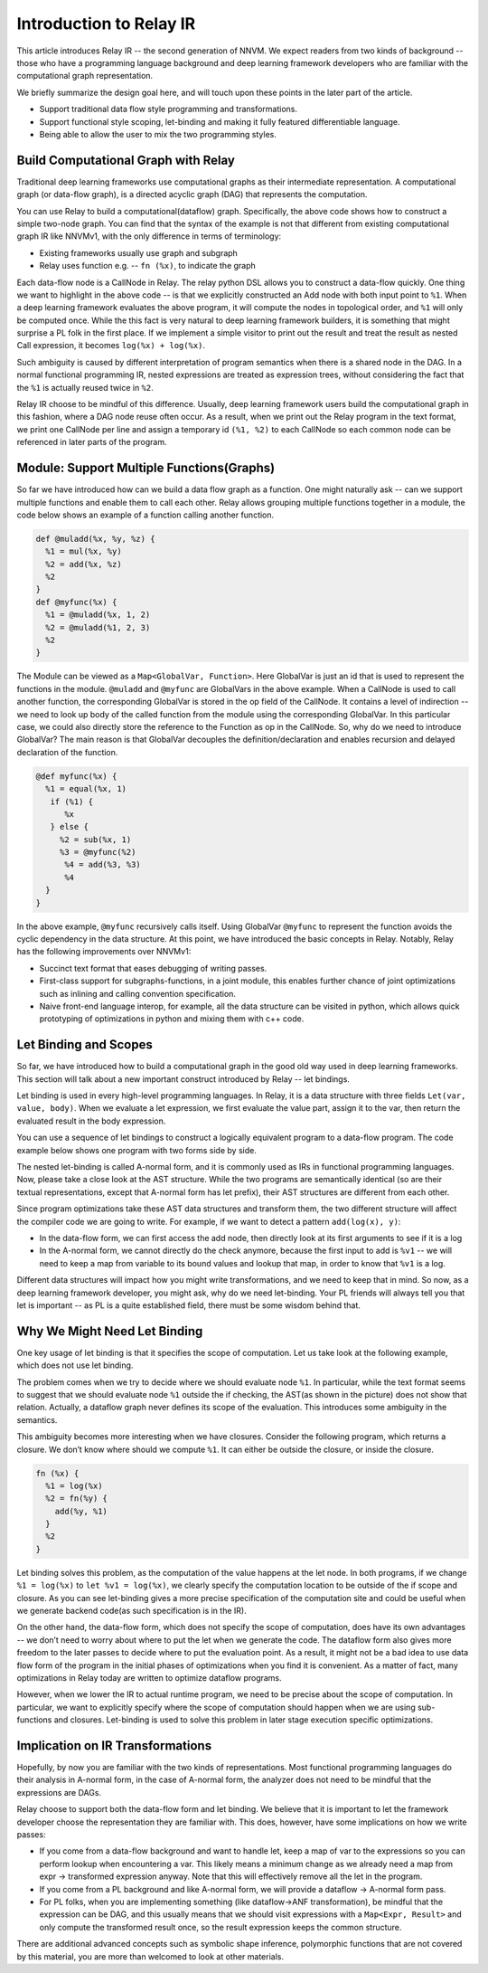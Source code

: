 Introduction to Relay IR
========================
This article introduces Relay IR -- the second generation of NNVM.
We expect readers from two kinds of background -- those who have a programming language background and deep learning
framework developers who are familiar with the computational graph representation.

We briefly summarize the design goal here, and will touch upon these points in the later part of the article.

- Support traditional data flow style programming and transformations.
- Support functional style scoping, let-binding and making it fully featured differentiable language.
- Being able to allow the user to mix the two programming styles.

Build Computational Graph with Relay
------------------------------------
Traditional deep learning frameworks use computational graphs as their intermediate representation.
A computational graph (or data-flow graph), is a directed acyclic graph (DAG) that represents the computation.

.. image:: https://raw.githubusercontent.com/tvmai/tvmai.github.io/master/images/relay/dataflow.png
    :align: center
    :scale: 70%


You can use Relay to build a computational(dataflow) graph. Specifically, the above code shows how to
construct a simple two-node graph. You can find that the syntax of the example is not that different from existing
computational graph IR like NNVMv1, with the only difference in terms of terminology:

- Existing frameworks usually use graph and subgraph
- Relay uses function e.g. --  ``fn (%x)``, to indicate the graph

Each data-flow node is a CallNode in Relay. The relay python DSL allows you to construct a data-flow quickly.
One thing we want to highlight in the above code -- is that we explicitly constructed an Add node with
both input point to ``%1``.  When a deep learning framework evaluates the above program, it will compute
the nodes in topological order, and ``%1`` will only be computed once.
While the this fact is very natural to deep learning framework builders, it is something that might
surprise a PL folk in the first place.  If we implement a simple visitor to print out the result and
treat the result as nested Call expression, it becomes ``log(%x) + log(%x)``.

Such ambiguity is caused by different interpretation of program semantics when there is a shared node in the DAG.
In a normal functional programming IR, nested expressions are treated as expression trees, without considering the
fact that the ``%1`` is actually reused twice in ``%2``.

Relay IR choose to be mindful of this difference. Usually, deep learning framework users build the computational
graph in this fashion, where a DAG node reuse often occur. As a result, when we print out the Relay program in
the text format, we print one CallNode per line and assign a temporary id ``(%1, %2)`` to each CallNode so each common
node can be referenced in later parts of the program.

Module: Support Multiple Functions(Graphs)
------------------------------------------
So far we have introduced how can we build a data flow graph as a function. One might naturally ask -- can we support multiple
functions and enable them to call each other. Relay allows grouping multiple functions together in a module, the code below
shows an example of a function calling another function.

.. code::

   def @muladd(%x, %y, %z) {
     %1 = mul(%x, %y)
     %2 = add(%x, %z)
     %2
   }
   def @myfunc(%x) {
     %1 = @muladd(%x, 1, 2)
     %2 = @muladd(%1, 2, 3)
     %2
   }

The Module can be viewed as a ``Map<GlobalVar, Function>``. Here GlobalVar is just an id that is used to represent the functions
in the module. ``@muladd`` and ``@myfunc`` are GlobalVars in the above example. When a CallNode is used to call another function,
the corresponding GlobalVar is stored in the op field of the CallNode. It contains a level of indirection -- we need to look up
body of the called function from the module using the corresponding GlobalVar. In this particular case, we could also directly
store the reference to the Function as op in the CallNode. So, why do we need to introduce GlobalVar? The main reason is that
GlobalVar decouples the definition/declaration and enables recursion and delayed declaration of the function.

.. code ::

  @def myfunc(%x) {
    %1 = equal(%x, 1)
     if (%1) {
        %x
     } else {
       %2 = sub(%x, 1)
       %3 = @myfunc(%2)
        %4 = add(%3, %3)
        %4
    }
  }

In the above example, ``@myfunc`` recursively calls itself. Using GlobalVar ``@myfunc`` to represent the function avoids
the cyclic dependency in the data structure.
At this point, we have introduced the basic concepts in Relay. Notably, Relay has the following improvements over NNVMv1:

- Succinct text format that eases debugging of writing passes.
- First-class support for subgraphs-functions, in a joint module, this enables further chance of joint optimizations such as inlining and calling convention specification.
- Naive front-end language interop, for example, all the data structure can be visited in python, which allows quick prototyping of optimizations in python and mixing them with c++ code.


Let Binding and Scopes
----------------------

So far, we have introduced how to build a computational graph in the good old way used in deep learning frameworks.
This section will talk about a new important construct introduced by Relay -- let bindings.

Let binding is used in every high-level programming languages. In Relay, it is a data structure with three
fields ``Let(var, value, body)``. When we evaluate a let expression, we first evaluate the value part, assign
it to the var, then return the evaluated result in the body expression.

You can use a sequence of let bindings to construct a logically equivalent program to a data-flow program.
The code example below shows one program with two forms side by side.

.. image:: https://raw.githubusercontent.com/tvmai/tvmai.github.io/master/images/relay/dataflow_vs_func.png
    :align: center
    :scale: 70%


The nested let-binding is called A-normal form, and it is commonly used as IRs in functional programming languages.
Now, please take a close look at the AST structure. While the two programs are semantically identical
(so are their textual representations, except that A-normal form has let prefix), their AST structures are different from each other.

Since program optimizations take these AST data structures and transform them, the two different structure will
affect the compiler code we are going to write. For example, if we want to detect a pattern ``add(log(x), y)``:

- In the data-flow form, we can first access the add node, then directly look at its first arguments to see if it is a log
- In the A-normal form, we cannot directly do the check anymore, because the first input to add is ``%v1`` -- we will need to keep a map from variable to its bound values and lookup that map, in order to know that ``%v1`` is a log.

Different data structures will impact how you might write transformations, and we need to keep that in mind.
So now, as a deep learning framework developer, you might ask, why do we need let-binding.
Your PL friends will always tell you that let is important -- as PL is a quite established field,
there must be some wisdom behind that.


Why We Might Need Let Binding
-----------------------------
One key usage of let binding is that it specifies the scope of computation. Let us take look at the following example,
which does not use let binding.

.. image:: https://raw.githubusercontent.com/tvmai/tvmai.github.io/master/images/relay/let_scope.png
    :align: center
    :scale: 70%

The problem comes when we try to decide where we should evaluate node ``%1``. In particular, while the text format seems
to suggest that we should evaluate node ``%1`` outside the if checking, the AST(as shown in the picture) does not show that relation.
Actually, a dataflow graph never defines its scope of the evaluation. This introduces some ambiguity in the semantics.

This ambiguity becomes more interesting when we have closures. Consider the following program, which returns a closure.
We don’t know where should we compute ``%1``. It can either be outside the closure, or inside the closure.

.. code::

  fn (%x) {
    %1 = log(%x)
    %2 = fn(%y) {
      add(%y, %1)
    }
    %2
  }

Let binding solves this problem, as the computation of the value happens at the let node. In both programs,
if we change ``%1 = log(%x)`` to ``let %v1 = log(%x)``, we clearly specify the computation location to
be outside of the if scope and closure. As you can see let-binding gives a more precise specification of the computation site
and could be useful when we generate backend code(as such specification is in the IR).

On the other hand, the data-flow form, which does not specify the scope of computation, does have its own advantages
-- we don’t need to worry about where to put the let when we generate the code. The dataflow form also gives more freedom
to the later passes to decide where to put the evaluation point. As a result, it might not be a bad idea to use data flow
form of the program in the initial phases of optimizations when you find it is convenient.
As a matter of fact, many optimizations in Relay today are written to optimize dataflow programs.

However, when we lower the IR to actual runtime program, we need to be precise about the scope of computation.
In particular, we want to explicitly specify where the scope of computation should happen when we are using
sub-functions and closures. Let-binding is used to solve this problem in later stage execution specific optimizations.


Implication on IR Transformations
---------------------------------

Hopefully, by now you are familiar with the two kinds of representations.
Most functional programming languages do their analysis in A-normal form, in the case of A-normal form,
the analyzer does not need to be mindful that the expressions are DAGs.

Relay choose to support both the data-flow form and let binding. We believe that it is important to let the
framework developer choose the representation they are familiar with.
This does, however, have some implications on how we write passes:

- If you come from a data-flow background and want to handle let, keep a map of var to the expressions so you can perform lookup when encountering a var. This likely means a minimum change as we already need a map from expr -> transformed expression anyway. Note that this will effectively remove all the let in the program.
- If you come from a PL background and like A-normal form, we will provide a dataflow -> A-normal form pass.
- For PL folks, when you are implementing something (like dataflow->ANF transformation), be mindful that the expression can be DAG, and this usually means that we should visit expressions with a ``Map<Expr, Result>`` and only compute the transformed result once, so the result expression keeps the common structure.

There are additional advanced concepts such as symbolic shape inference, polymorphic functions
that are not covered by this material, you are more than welcomed to look at other materials.
